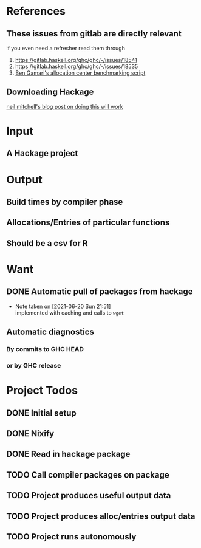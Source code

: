 * References
** These issues from gitlab are directly relevant
   if you even need a refresher read them through

   1. https://gitlab.haskell.org/ghc/ghc/-/issues/18541
   2. https://gitlab.haskell.org/ghc/ghc/-/issues/18535
   3. [[https://gitlab.haskell.org/bgamari/bottom-up-analysis/-/tree/master][Ben Gamari's allocation center benchmarking script]]

** Downloading Hackage
   [[http://neilmitchell.blogspot.com/2018/11/downloading-all-of-hackage.html][neil mitchell's blog post on doing this will work]]

* Input

** A Hackage project

* Output

** Build times by compiler phase

** Allocations/Entries of particular functions

** Should be a csv for R

* Want

** DONE Automatic pull of packages from hackage
   CLOSED: [2021-06-20 Sun 21:51]

   - Note taken on [2021-06-20 Sun 21:51] \\
     implemented with caching and calls to ~wget~

** Automatic diagnostics

*** By commits to GHC HEAD

*** or by GHC release

* Project Todos

** DONE Initial setup
   CLOSED: [2021-05-30 Sun 17:31]

** DONE Nixify
   CLOSED: [2021-06-20 Sun 21:49]

** DONE Read in hackage package
   CLOSED: [2021-06-22 Tue 19:40]

** TODO Call compiler packages on package

** TODO Project produces useful output data

** TODO Project produces alloc/entries output data

** TODO Project runs autonomously
